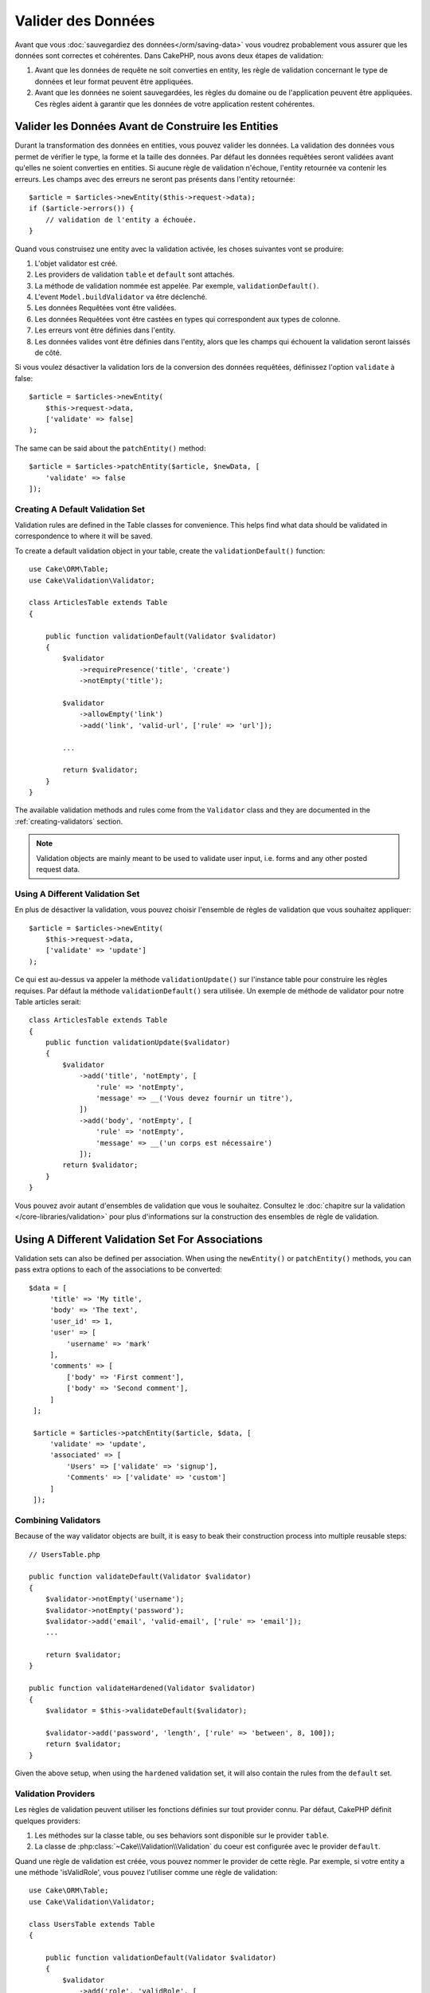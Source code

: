Valider des Données
###################

Avant que vous :doc:`sauvegardiez des données</orm/saving-data>` vous voudrez
probablement vous assurer que les données sont correctes et cohérentes. Dans
CakePHP, nous avons deux étapes de validation:

1. Avant que les données de requête ne soit converties en entity, les règle de
   validation concernant le type de données et leur format peuvent être appliquées.
2. Avant que les données ne soient sauvegardées, les règles du domaine ou de
   l'application peuvent être appliquées. Ces règles aident à garantir que les
   données de votre application restent cohérentes.

.. _validating-request-data:

Valider les Données Avant de Construire les Entities
----------------------------------------------------

Durant la transformation des données en entities, vous pouvez valider les
données. La validation des données vous permet de vérifier le type, la forme et
la taille des données. Par défaut les données requêtées seront validées avant
qu'elles ne soient converties en entities.
Si aucune règle de validation n'échoue, l'entity retournée va contenir les
erreurs. Les champs avec des erreurs ne seront pas présents dans l'entity
retournée::

    $article = $articles->newEntity($this->request->data);
    if ($article->errors()) {
        // validation de l'entity a échouée.
    }

Quand vous construisez une entity avec la validation activée, les choses
suivantes vont se produire:

1. L'objet validator est créé.
2. Les providers de validation ``table`` et ``default`` sont attachés.
3. La méthode de validation nommée est appelée. Par exemple,
   ``validationDefault()``.
4. L'event ``Model.buildValidator`` va être déclenché.
5. Les données Requêtées vont être validées.
6. Les données Requêtées vont être castées en types qui correspondent
   aux types de colonne.
7. Les erreurs vont être définies dans l'entity.
8. Les données valides vont être définies dans l'entity, alors que les champs
   qui échouent la validation seront laissés de côté.

Si vous voulez désactiver la validation lors de la conversion des données
requêtées, définissez l'option ``validate`` à false::

    $article = $articles->newEntity(
        $this->request->data,
        ['validate' => false]
    );

The same can be said about the ``patchEntity()`` method::

    $article = $articles->patchEntity($article, $newData, [
        'validate' => false
    ]);

Creating A Default Validation Set
=================================

Validation rules are defined in the Table classes for convenience. This helps
find what data should be validated in correspondence to where it will be saved.


To create a default validation object in your table, create the
``validationDefault()`` function::

    use Cake\ORM\Table;
    use Cake\Validation\Validator;

    class ArticlesTable extends Table
    {

        public function validationDefault(Validator $validator)
        {
            $validator
                ->requirePresence('title', 'create')
                ->notEmpty('title');

            $validator
                ->allowEmpty('link')
                ->add('link', 'valid-url', ['rule' => 'url']);

            ...

            return $validator;
        }
    }

The available validation methods and rules come from the ``Validator`` class and
they are documented in the :ref:`creating-validators` section.

.. note::

    Validation objects are mainly meant to be used to validate user input, i.e.
    forms and any other posted request data.

Using A Different Validation Set
================================
En plus de désactiver la validation, vous pouvez choisir l'ensemble de règles de
validation que vous souhaitez appliquer::

    $article = $articles->newEntity(
        $this->request->data,
        ['validate' => 'update']
    );

Ce qui est au-dessus va appeler la méthode ``validationUpdate()`` sur l'instance
table pour construire les règles requises. Par défaut la méthode
``validationDefault()`` sera utilisée. Un exemple de méthode de validator pour
notre Table articles serait::

    class ArticlesTable extends Table
    {
        public function validationUpdate($validator)
        {
            $validator
                ->add('title', 'notEmpty', [
                    'rule' => 'notEmpty',
                    'message' => __('Vous devez fournir un titre'),
                ])
                ->add('body', 'notEmpty', [
                    'rule' => 'notEmpty',
                    'message' => __('un corps est nécessaire')
                ]);
            return $validator;
        }
    }

Vous pouvez avoir autant d'ensembles de validation que vous le souhaitez.
Consultez le :doc:`chapitre sur la validation </core-libraries/validation>`
pour plus d'informations sur la construction des ensembles de règle de
validation.

Using A Different Validation Set For Associations
-------------------------------------------------

Validation sets can also be defined per association. When using the
``newEntity()`` or ``patchEntity()`` methods, you can pass extra options to each
of the associations to be converted::

   $data = [
        'title' => 'My title',
        'body' => 'The text',
        'user_id' => 1,
        'user' => [
            'username' => 'mark'
        ],
        'comments' => [
            ['body' => 'First comment'],
            ['body' => 'Second comment'],
        ]
    ];

    $article = $articles->patchEntity($article, $data, [
        'validate' => 'update',
        'associated' => [
            'Users' => ['validate' => 'signup'],
            'Comments' => ['validate' => 'custom']
        ]
    ]);

Combining Validators
====================

Because of the way validator objects are built, it is easy to beak their
construction process into multiple reusable steps::

    // UsersTable.php

    public function validateDefault(Validator $validator)
    {
        $validator->notEmpty('username');
        $validator->notEmpty('password');
        $validator->add('email', 'valid-email', ['rule' => 'email']);
        ...

        return $validator;
    }

    public function validateHardened(Validator $validator)
    {
        $validator = $this->validateDefault($validator);

        $validator->add('password', 'length', ['rule' => 'between', 8, 100]);
        return $validator;
    }

Given the above setup, when using the ``hardened`` validation set, it will also
contain the rules from the ``default`` set.

Validation Providers
====================

Les règles de validation peuvent utiliser les fonctions définies sur tout
provider connu. Par défaut, CakePHP définit quelques providers:

1. Les méthodes sur la classe table, ou ses behaviors sont disponible sur
   le provider ``table``.
2. La classe de :php:class:`~Cake\\Validation\\Validation` du coeur est
   configurée avec le provider ``default``.

Quand une règle de validation est créée, vous pouvez nommer le provider de cette
règle. Par exemple, si votre entity a une méthode 'isValidRole', vous pouvez
l'utiliser comme une règle de validation::

    use Cake\ORM\Table;
    use Cake\Validation\Validator;

    class UsersTable extends Table
    {

        public function validationDefault(Validator $validator)
        {
            $validator
                ->add('role', 'validRole', [
                    'rule' => 'isValidRole',
                    'message' => __('Vous devez fournir un rôle valide'),
                    'provider' => 'table',
                ]);
            return $validator;
        }

    }

Vous pouvez également utiliser des closures en tant que règle de validation::

    $validator->add('name', 'myRule', [
        'rule' => function ($data, $provider) {
            if ($data > 1) {
                return true;
            }
            return 'Valeur incorrecte.';
        }
    ]);

Les méthodes de validation peuvent renvoyer des messages lorsqu'elles échouent.
C'est un moyen simple de créer des messages d'erreur dynamiques basés sur la
valeur fournie.

Getting Validators From Tables
==============================

Once you have created a few validation sets in your table class, you can get the
resulting object by name::

    $defaultValidator = $usersTable->validator('default');

    $hardenedValidator = $usersTable->validator('hardened');

Classe Validator par Défault
============================

Comme mentionné ci-dessus, par défaut les méthodes de validation reçoivent
une instance de ``Cake\Validation\Validator``. Si vous souhaitez utiliser
une intance d'un validator personnalisé, vous pouvez utiliser l'attribut
``$_validatorClass`` de table::


    // Dans votre class Table
    public function initialize()
    {
        $this->_validatorClass = '\FullyNamespaced\Custom\Validator';
    }


.. _application-rules:

Appliquer des Règles pour l'Application
=======================================

Alors qu'une validation basique des données est faite quand :ref:`les données
requêtées sont converties en entities <validating-request-data>`, de
nombreuses applications ont aussi d'autres validations plus complexes qui
doivent être appliquées seulement après qu'une validation basique a été
terminée.

Ces types de règles sont souvent appelées 'règles de domaine' ou
'règles de l'application'. CakePHP utilise ce concept avec les 'RulesCheckers'
qui sont appliquées avant que les entities ne soient sauvegardées. Voici
quelques exemples de règles de domaine:

* S'assurer qu'un email est unique.
* Etats de transition ou étapes de flux de travail, par exemple pour mettre à
  jour un statut de facture.
* Eviter la modification ou la suppression soft d'articles.
* Enforcing usage/rate limit caps.

Domain rules are checked when calling the Table ``save()`` and ``delete()`` methods.

Créer un Vérificateur de Règles
-------------------------------

Les classes de vérificateur de Règles sont généralement définies par la
méthode ``buildRules()`` dans votre classe de table. Les behaviors et les autres
souscripteurs d'event peuvent utiliser l'event ``Model.buildRules`` pour
ajouter des règles au vérificateur pour une classe de Table donnée::

    use Cake\ORM\RulesChecker;

    // Dans une classe de table
    public function buildRules(RulesChecker $rules)
    {
        // Ajoute une règle qui est appliquée pour la création et la mise à jour d'opérations
        $rules->add(function ($entity, $options) {
            // Retourne un booléen pour indiquer si succès/échec
        }, 'ruleName');

        // Ajoute une règle pour la création.
        $rules->addCreate(function ($entity, $options) {
        }, 'ruleName');

        // Ajoute une règle pour la mise à jour.
        $rules->addUpdate(function ($entity, $options) {
        }, 'ruleName');

        // Ajoute une règle pour la suppression.
        $rules->addDelete(function ($entity, $options) {
        }, 'ruleName');

        return $rules;
    }

Vos fonctions de règles ont pour paramètres l'Entity à vérifier et un tableau
d'options. Le tableau d'options va contenir ``errorField``, ``message`` et
``repository``. L'option ``repository`` va contenir la classe de table sur
laquelle les règles sont attachées. Comme les règles acceptent tout
``callable``, vous pouvez aussi utiliser des fonctions d'instance::

    $rules->addCreate([$this, 'uniqueEmail'], 'uniqueEmail');

ou des classes callable::

    $rules->addCreate(new IsUnique(['email']), 'uniqueEmail');

Lors de l'ajout de règles, vous pouvez définir le champ pour lequel la règle
est faite, et le message d'erreur en options::

    $rules->add([$this, 'isValidState'], 'validState', [
        'errorField' => 'status',
        'message' => 'Cette facture ne peut pas être déplacée pour ce statut.'
    ]);

The error will be visible when calling the ``errors()`` method in the entity::

    $entity->errors(); // Contains the domain rules error messages

Créer des Règles de Champ Unique
--------------------------------

Comme les règles uniques sont couramment utilisées, CakePHP inclut une classe
de Règle simple qui vous permet de facilement définir des ensembles de champ
unique::

    use Cake\ORM\Rule\IsUnique;

    // Un champ unique.
    $rules->add($rules->isUnique(['email']));

    // Une liste de champs
    $rules->add($rules->isUnique(['username', 'account_id']));

Quand vous définissez des règles sur des champs de clé étrangère, il est
important de se rappeler que seuls les champs listés sont utilisés dans la
règle. Cela signifie que définir ``$user->account->id`` ne va pas déclencher
la règle ci-dessus.

Règles des Clés Etrangères
--------------------------

Alors que vous pourriez compter sur les erreurs de la base de données pour
imposer des contraintes, utiliser des règles peut vous aider à fournir une
experience utilisateur plus sympathique. C'est pour cela que CakePHP inclut
une classe de règle ``ExistsIn``::

    // Un champ unique.
    $rules->add($rules->existsIn('article_id', 'articles'));

    // Plusieurs clés, utile pour des clés primaires composites.
    $rules->add($rules->existsIn(['site_id', 'article_id'], 'articles'));

Les champs dont il faut vérifier l'existence dans la table liée doivent faire
parti de la clé primaire.

Utiliser les Méthodes Entity en tant que Règles
-----------------------------------------------

Vous pouvez utiliser les méthodes entity en tant que règles de domaine::

    $rules->add(function ($entity, $options) {
        return $entity->isOkLooking();
    }, 'ruleName');

Créer des Objets de Règles Personnalisées
-----------------------------------------

Si votre application a des règles qui sont souvent réutilisées, il peut être
utile de packager ces règles dans des classes réutilisables::

    // Dans src/Model/Rule/CustomRule.php
    namespace App\Model\Rule;

    use Cake\Datasource\EntityInterface;

    class CustomRule
    {
        public function __invoke(EntityInterface $entity, array $options)
        {
            // Do work
            return false;
        }
    }


    // Ajoute la règle personnalisée
    use App\Model\Rule\CustomRule;

    $rules->add(new CustomRule(...), 'ruleName');

En ajoutant des classes de règle personnalisée, vous pouvez garder votre code
DRY et faciliter le test des règles de votre domaine.

Désactiver les Règles
---------------------

Quand vous sauvegardez une entity, vous pouvez désactiver les règles si cela
est nécessaire::

    $articles->save($article, ['checkRules' => false]);

Validation vs. Application Rules
================================

The CakePHP ORM is unique in that it uses a two-layered approach to validation.
As you already discovered, the first layer is done through the ``Validator``
objects when calling ``newEntity()`` or ``patchEntity()``::

    $validatedEntity = $articlesTable->newEntity($unsafeData);
    $validedEntity = $articlesTable->patchEntity($entity, $unsafeData);

Validation is defined using the ``validationCustomName()`` methods::

    public function validationCustom($validator)
    {
        $validator->add(...);
        return $validator;
    }

Validation is meant for forms, and request data. This means that validation rule
sets can assume things about the structure of a form, and validate fields not in
the schema of the database. Validation assumes strings or array are passed as
that is what is received from any request::

    // In src/Model/Table/UsersTable.php
    public function validatePasswords($validator)
    {
        $validator->add('confirm_password', 'no-misspelling', [
            'rule' => ['compareWith', 'password'],
            'message' => 'Passwords are not equal',
        ]);

        ...
        return $validator;
    }

Validation is **not** triggered when directly setting properties to your
entities::

    $userEntity->email = 'not an email!!';
    $usersTable->save($userEntity);

In the above example the entity will be saved as validation is only
triggered for the ``newEntity()`` and ``patchEntity()`` methods. The second
level of validation is meant to deal with this situation.

Application rules, as explained above will be checked whenever ``save()`` or
``delete()`` are called::

    // In src/Model/Table/UsersTable.php
    public function buildRules(RulesChecker $rules)
    {
        $rules->add($rules->isUnique('email'));
        return $rules;
    }

    // Elsewhere in application code
    $useEntity->email = 'a@duplicated.email';
    $usersTable->save($entity); // Returns false

While Validation is meant for direct user input, application rules are specific
for data transitions generated inside your application::

    // In src/Model/Table/OrdersTable.php
    public function buildRules(RulesChecker $rules)
    {
        $check = function ($order) {
            return $order->price < 100 && $order->shipping_mode === 'free';
        };
        $rules->add($check, [
            'errorField' => 'shipping_mode',
            'message' => 'No free shipping for order under 100!'
        ]);
        return $rules;
    }

    // Elsewhere in application code
    $order->price = 50;
    $oder->shipping_mode = 'free';
    $ordersTable->save($order); // Returns false


Using Validation as Application Rules
-------------------------------------

In certain situations you may want to run the same data validation routines for
data that was both generated by users and inside your application. This could
come up when running a CLI script that directly sets properties to entities::

    // In src/Model/Table/UsersTable.php
    public function validationDefault(Validator $validator)
    {
        $validator->add('email', 'valid', [
            'rule' => 'email',
            'message' => 'Invalid email'
        ]);
        ...
        return $validator;
    }

    public function buildRules(RulesChecker $rules)
    {
        // Add validation rules
        $rules->add(function ($entity) {
            $data = $entity->extract($this->schema()->columns(), true);
            $validator = $this->validator('default');
            $errors = $validator->errors($data, $entity->isNew());
            $entity->errors($errors);

            return empty($errors);
        });

        ...

        return $rules;
    }

When executed, the following code will fail saving thanks to the new application
rule that was added::

    $userEntity->email = 'not an email!!!';
    $usersTable->save($userEntity);
    $userEntity->errors('email'); // Invalid email

The same result can be expected when using ``newEntity()`` or
``patchEntity()``::

    $userEntity = $usersTable->newEntity(['email' => 'not an email!!']);
    $userEntity->errors('email'); // Invalid email
